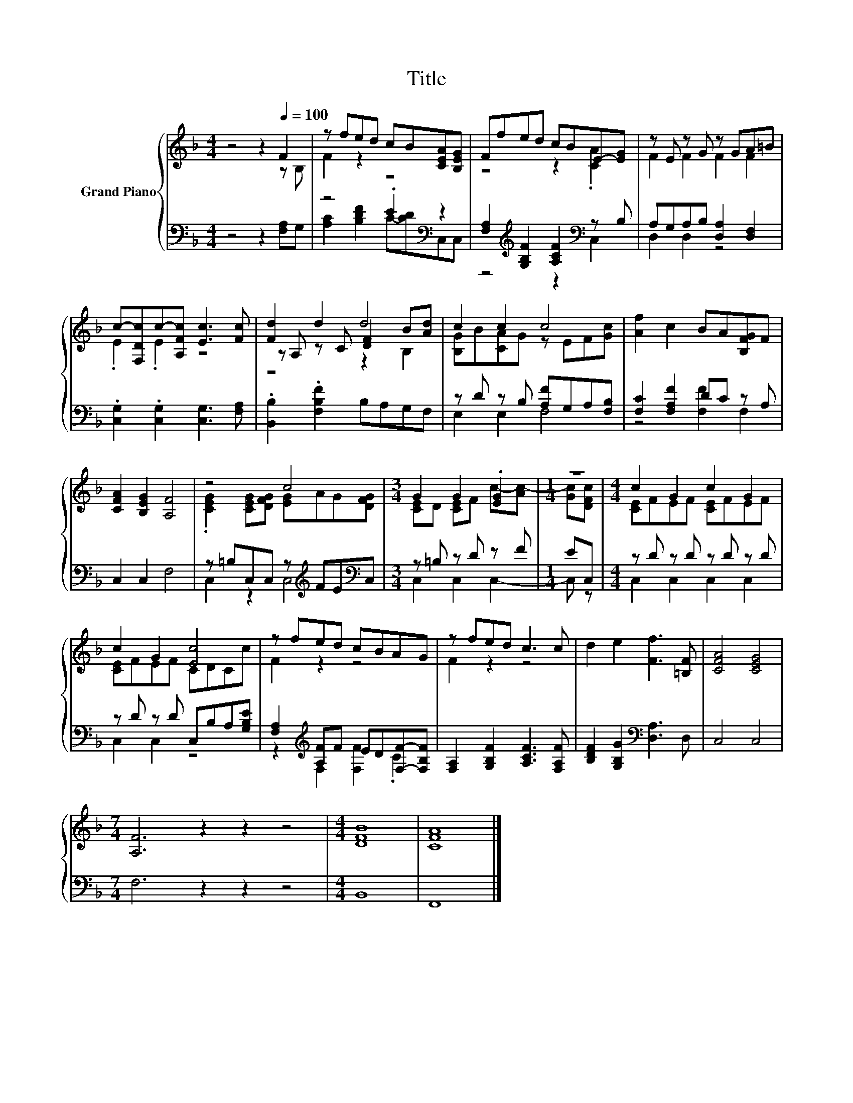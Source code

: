 X:1
T:Title
%%score { ( 1 2 5 ) | ( 3 4 ) }
L:1/8
M:4/4
K:F
V:1 treble nm="Grand Piano"
V:2 treble 
V:5 treble 
V:3 bass 
V:4 bass 
V:1
 z4 z2[Q:1/4=100] F2 | z fed cB[CEA][B,EG] | Ffed cBE-[EG] | z E z G z GA=B | %4
 c-[F,Dc]c-[A,Fc] [Ec]3 [Fc] | [Fd]2 d2 d4 | c2 c2 c4 | [Af]2 c2 BA[B,FG]F | %8
 [CFA]2 [B,EG]2 [A,F]4 | z4 c4 |[M:3/4] G2 G2 .[EG]2 |[M:1/4] z2 |[M:4/4] c2 G2 c2 G2 | %13
 c2 G2 [Ec]4 | z fed cBAG | z fed c3 c | d2 e2 [Ff]3 [=B,F] | [CFA]4 [CEG]4 | %18
[M:7/4] [A,F]6 z2 z2 z4 |[M:4/4] [DFB]8 | [CFA]8 |] %21
V:2
 z4 z2 z B, | F2 z2 z4 | z4 z2 .[CA]2 | F2 F2 F2 F2 | .E2 .E2 z4 | z A, z C [DF]2 B[Ad] | %6
 [B,G]B[CA]G z EF[Gc] | x8 | x8 | .[CEG]2 [CEG][DFG] [EG]AG[DFG] |[M:3/4] [CE]D [CE]F c-[Ac-] | %11
[M:1/4] [Gc][DFc] |[M:4/4] [CE]FEF [CE]FEF | [CE]FEF CDCc | F2 z2 z4 | F2 z2 z4 | x8 | x8 | %18
[M:7/4] x14 |[M:4/4] x8 | x8 |] %21
V:3
 z4 z2 [F,A,]G, | z4 .E2[K:bass] z2 | [F,A,]2[K:treble] [G,B,F]2 [A,CF]2[K:bass] z B, | %3
 A,G,A,B, [D,A,]2 [D,F,]2 | .[C,G,]2 .[C,G,]2 [C,G,]3 [F,A,] | .[B,,B,]2 .[F,B,F]2 B,A,G,F, | %6
 z D z B, [A,F]G,A,[F,B,] | [F,C]2 [F,A,F]2 DC z A, | C,2 C,2 F,4 | %9
 z =B,C,C, z[K:treble] FE[K:bass]C, |[M:3/4] z =B, z D z F |[M:1/4] EC, |[M:4/4] z D z D z D z D | %13
 z D z D C,B,A,[G,B,E] | [F,A,]2[K:treble] [A,F]F ED[F,F]-[F,B,F] | %15
 [F,A,]2 [G,B,F]2 [A,CF]3 [F,A,F] | [B,DF]2 [G,B,G]2[K:bass] [D,A,]3 D, | C,4 C,4 | %18
[M:7/4] F,6 z2 z2 z4 |[M:4/4] B,,8 | F,,8 |] %21
V:4
 x8 | [A,C]2 [B,DF]2 C-[CD][K:bass]C,C, | z4[K:treble] z2[K:bass] C,2 | D,2 D,2 z4 | x8 | x8 | %6
 E,2 E,2 F,4 | z4 [F,F]2 F,2 | x8 | C,2 z2 C,4[K:treble][K:bass] |[M:3/4] C,2 C,2 C,2- | %11
[M:1/4] C, z |[M:4/4] C,2 C,2 C,2 C,2 | C,2 C,2 z4 | z2[K:treble] F,2 [F,F]2 .C2 | x8 | %16
 x4[K:bass] x4 | x8 |[M:7/4] x14 |[M:4/4] x8 | x8 |] %21
V:5
 x8 | x8 | x8 | x8 | x8 | z4 z2 B,2 | x8 | x8 | x8 | x8 |[M:3/4] x6 |[M:1/4] x2 |[M:4/4] x8 | x8 | %14
 x8 | x8 | x8 | x8 |[M:7/4] x14 |[M:4/4] x8 | x8 |] %21

